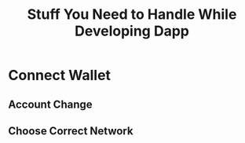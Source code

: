 :PROPERTIES:
:ID:       1cd6b5ed-8145-40ff-94e8-904a51c82ef4
:END:
#+title: Stuff You Need to Handle While Developing Dapp

* Connect Wallet

** Account Change

** Choose Correct Network   

